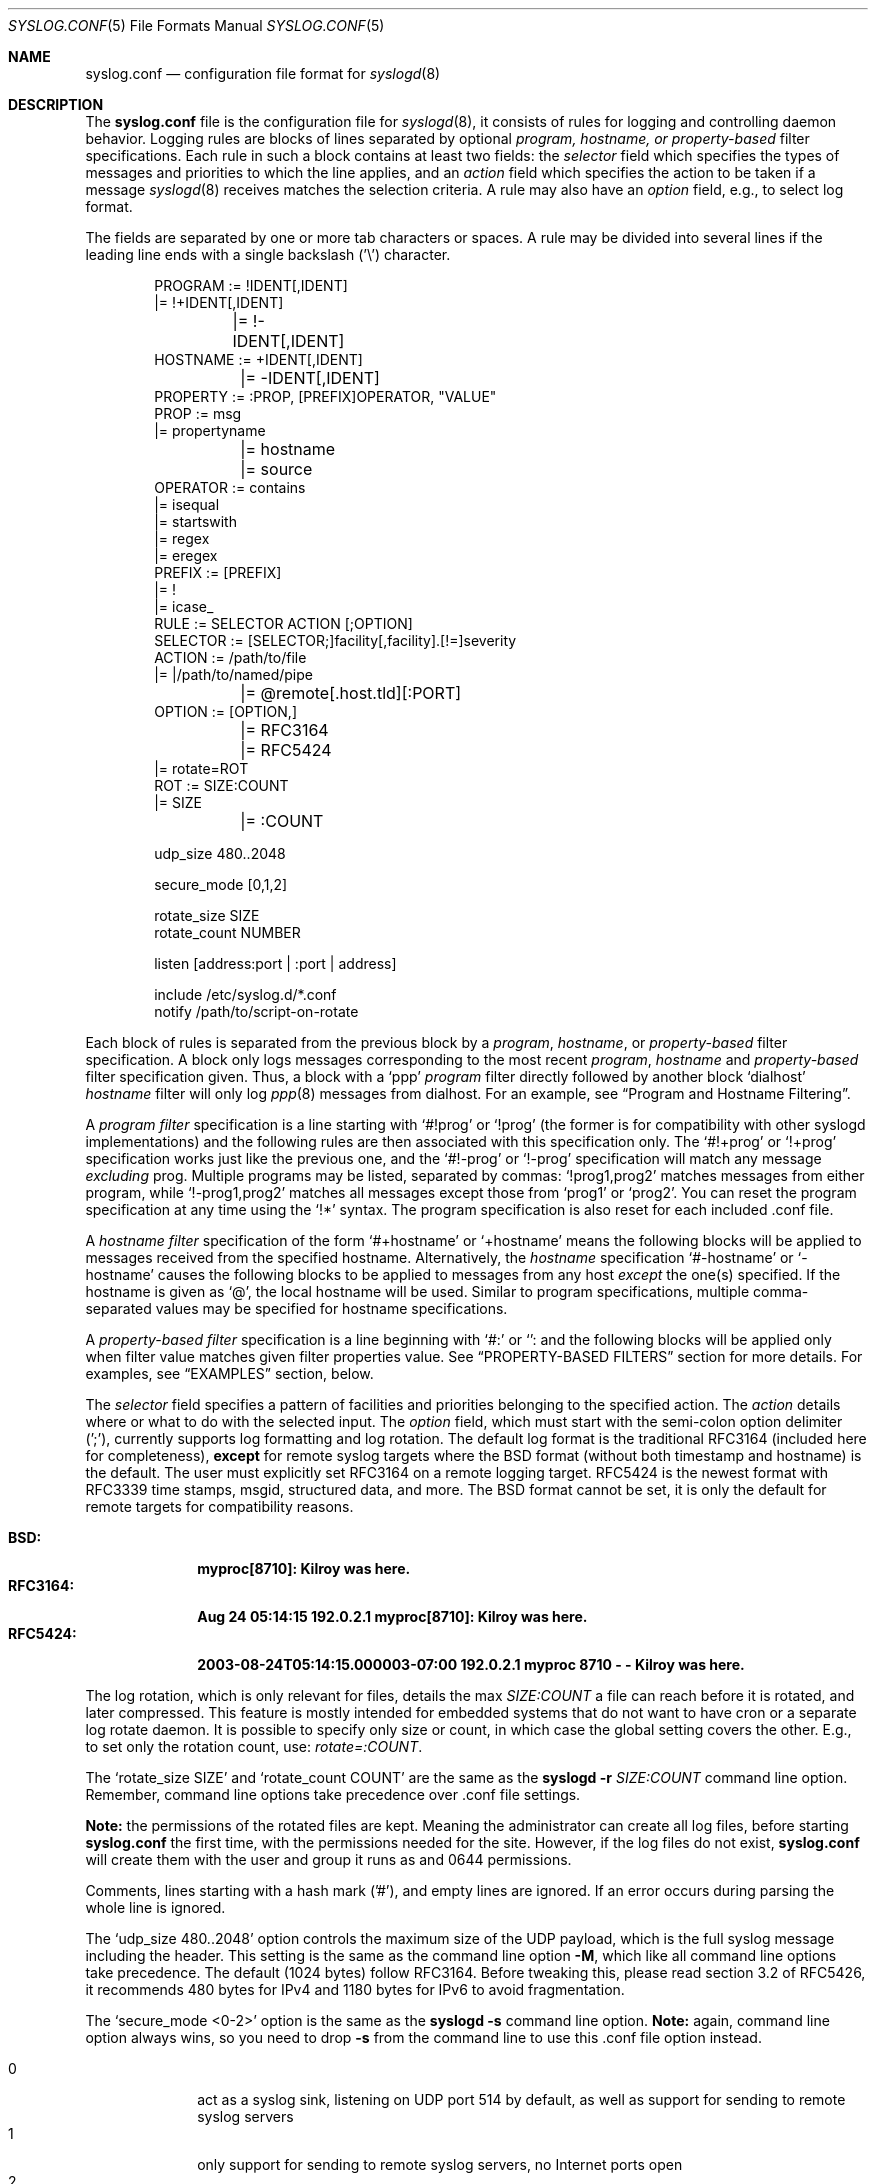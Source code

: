 .\"                                                              -*- nroff -*-
.\" Copyright (c) 1990, 1991, 1993
.\"	The Regents of the University of California.
.\" All rights reserved.
.\"
.\" Redistribution and use in source and binary forms, with or without
.\" modification, are permitted provided that the following conditions
.\" are met:
.\" 1. Redistributions of source code must retain the above copyright
.\"    notice, this list of conditions and the following disclaimer.
.\" 2. Redistributions in binary form must reproduce the above copyright
.\"    notice, this list of conditions and the following disclaimer in the
.\"    documentation and/or other materials provided with the distribution.
.\" 3. Neither the name of the University nor the names of its contributors
.\"    may be used to endorse or promote products derived from this software
.\"    without specific prior written permission.
.\"
.\" THIS SOFTWARE IS PROVIDED BY THE REGENTS AND CONTRIBUTORS ``AS IS'' AND
.\" ANY EXPRESS OR IMPLIED WARRANTIES, INCLUDING, BUT NOT LIMITED TO, THE
.\" IMPLIED WARRANTIES OF MERCHANTABILITY AND FITNESS FOR A PARTICULAR PURPOSE
.\" ARE DISCLAIMED.  IN NO EVENT SHALL THE REGENTS OR CONTRIBUTORS BE LIABLE
.\" FOR ANY DIRECT, INDIRECT, INCIDENTAL, SPECIAL, EXEMPLARY, OR CONSEQUENTIAL
.\" DAMAGES (INCLUDING, BUT NOT LIMITED TO, PROCUREMENT OF SUBSTITUTE GOODS
.\" OR SERVICES; LOSS OF USE, DATA, OR PROFITS; OR BUSINESS INTERRUPTION)
.\" HOWEVER CAUSED AND ON ANY THEORY OF LIABILITY, WHETHER IN CONTRACT, STRICT
.\" LIABILITY, OR TORT (INCLUDING NEGLIGENCE OR OTHERWISE) ARISING IN ANY WAY
.\" OUT OF THE USE OF THIS SOFTWARE, EVEN IF ADVISED OF THE POSSIBILITY OF
.\" SUCH DAMAGE.
.\"
.\"     @(#)syslog.conf.5	8.1 (Berkeley) 6/9/93
.\" $FreeBSD$
.\"
.Dd Dec 31, 2024
.Dt SYSLOG.CONF 5
.Os sysklogd
.Sh NAME
.Nm syslog.conf
.Nd configuration file format for
.Xr syslogd 8
.Sh DESCRIPTION
The
.Nm
file is the configuration file for
.Xr syslogd 8 ,
it consists of rules for logging and controlling daemon behavior.
Logging rules are blocks of lines separated by optional
.Em program, hostname, or property-based
filter specifications.  Each rule in such a block contains at least two
fields: the
.Em selector
field which specifies the types of messages and priorities to which the
line applies, and an
.Em action
field which specifies the action to be taken if a message
.Xr syslogd 8
receives matches the selection criteria.  A rule may also have an
.Em option
field, e.g., to select log format.
.Pp
The fields are separated by one or more tab characters or spaces.  A
rule may be divided into several lines if the leading line ends with a
single backslash ('\\') character.
.Pp
.Bd -literal -offset indent
PROGRAM  := !IDENT[,IDENT]
         |= !+IDENT[,IDENT]
	 |= !-IDENT[,IDENT]
HOSTNAME := +IDENT[,IDENT]
	 |= -IDENT[,IDENT]
PROPERTY := :PROP, [PREFIX]OPERATOR, "VALUE"
PROP     := msg
         |= propertyname
	 |= hostname
	 |= source
OPERATOR := contains
         |= isequal
         |= startswith
         |= regex
         |= eregex
PREFIX   := [PREFIX]
         |= !
         |= icase_
RULE     := SELECTOR  ACTION  [;OPTION]
SELECTOR := [SELECTOR;]facility[,facility].[!=]severity
ACTION   := /path/to/file
         |= |/path/to/named/pipe
	 |= @remote[.host.tld][:PORT]
OPTION   := [OPTION,]
	 |= RFC3164
	 |= RFC5424
         |= rotate=ROT
ROT      := SIZE:COUNT
         |= SIZE
	 |= :COUNT

udp_size 480..2048

secure_mode [0,1,2]

rotate_size  SIZE
rotate_count NUMBER

listen [address:port | :port | address]

include /etc/syslog.d/*.conf
notify  /path/to/script-on-rotate
.Ed
.Pp
Each block of rules is separated from the previous block by a
.Em program , hostname ,
or
.Em property-based
filter specification.  A block only logs messages corresponding to the
most recent
.Em program , hostname
and
.Em property-based
filter specification given.  Thus, a block with a
.Ql ppp
.Em program
filter directly followed by another block
.Ql dialhost
.Em hostname
filter will only log
.Xr ppp 8
messages from dialhost.  For an example, see
.Sx Program and Hostname Filtering .
.Pp
A
.Em program filter
specification is a line starting with
.Ql #!prog
or
.Ql !prog
(the former is for compatibility with other syslogd implementations) and
the following rules are then associated with this specification only.  The
.Ql #!+prog
or
.Ql !+prog
specification works just like the previous one,
and the
.Ql #!-prog
or
.Ql !-prog
specification will match any message
.Em excluding
prog.  Multiple programs may be listed, separated by commas:
.Ql !prog1,prog2
matches messages from either program, while
.Ql !-prog1,prog2
matches all messages except those from
.Ql prog1
or
.Ql prog2 .
You can reset the program specification at any time using the
.Ql !*
syntax.  The program specification is also reset for each included .conf
file.
.Pp
A
.Em hostname filter
specification of the form
.Ql #+hostname
or
.Ql +hostname
means the following blocks will be applied to messages received from the
specified hostname.  Alternatively, the
.Em hostname
specification
.Ql #-hostname
or
.Ql -hostname
causes the following blocks to be applied to messages from any host
.Em except
the one(s) specified.  If the hostname is given as
.Ql @ ,
the local hostname will be used.  Similar to program specifications,
multiple comma-separated values may be specified for hostname
specifications.
.Pp
A
.Em property-based filter
specification is a line beginning with
.Ql #:
or
.Ql :
and the following blocks will be applied only when filter value matches
given filter properties value.  See
.Sx PROPERTY-BASED FILTERS
section for more details.  For examples, see
.Sx EXAMPLES
section, below.
.Pp
The
.Em selector
field specifies a pattern of facilities and priorities belonging to the
specified action.  The
.Em action
details where or what to do with the selected input.  The
.Em option
field, which must start with the semi-colon option delimiter (';'),
currently supports log formatting and log rotation.  The default log
format is the traditional RFC3164 (included here for completeness),
.Sy except
for remote syslog targets where the BSD format (without both timestamp
and hostname) is the default.  The user must explicitly set RFC3164 on
a remote logging target.  RFC5424 is the newest format with RFC3339 time
stamps, msgid, structured data, and more.  The BSD format cannot be set,
it is only the default for remote targets for compatibility reasons.
.Pp
.Bl -tag -compact -width "RFC3164:"
.It Sy BSD:
.Li myproc[8710]: Kilroy was here.
.It Sy RFC3164:
.Li Aug 24 05:14:15 192.0.2.1 myproc[8710]: Kilroy was here.
.It Sy RFC5424:
.Li 2003-08-24T05:14:15.000003-07:00 192.0.2.1 myproc 8710 - - Kilroy was here.
.El
.Pp
The log rotation, which is only relevant for files, details the max
.Ar SIZE:COUNT
a file can reach before it is rotated, and later compressed.  This
feature is mostly intended for embedded systems that do not want to have
cron or a separate log rotate daemon.  It is possible to specify only
size or count, in which case the global setting covers the other.  E.g.,
to set only the rotation count, use:
.Ar rotate=:COUNT .
.Pp
The
.Ql rotate_size SIZE
and
.Ql rotate_count COUNT
are the same as the
.Nm syslogd Fl r Ar SIZE:COUNT
command line option.  Remember, command line options take precedence
over .conf file settings.
.Pp
.Sy Note:
the permissions of the rotated files are kept.  Meaning the
administrator can create all log files, before starting
.Nm
the first time, with the permissions needed for the site.  However, if
the log files do not exist,
.Nm
will create them with the user and group it runs as and 0644
permissions.
.Pp
Comments, lines starting with a hash mark ('#'), and empty lines are
ignored.  If an error occurs during parsing the whole line is ignored.
.Pp
The
.Ql udp_size 480..2048
option controls the maximum size of the UDP payload, which is the full
syslog message including the header.  This setting is the same as the
command line option
.Fl M ,
which like all command line options take precedence.  The default (1024
bytes) follow RFC3164.  Before tweaking this, please read section 3.2 of
RFC5426, it recommends 480 bytes for IPv4 and 1180 bytes for IPv6 to
avoid fragmentation.
.Pp
The
.Ql secure_mode <0-2>
option is the same as the
.Nm syslogd Fl s
command line option.
.Sy Note:
again, command line option always wins, so you need to drop
.Fl s
from the command line to use this .conf file option instead.
.Pp
.Bl -tag -compact -width "01" -offset indent
.It 0
act as a syslog sink, listening on UDP port 514 by default, as well as
support for sending to remote syslog servers
.It 1
only support for sending to remote syslog servers, no Internet ports
open
.It 2
no Internet ports open at all, and no remote logging possible
.El
.Bd -literal -offset indent
# Example: only allow logging to remote servers
secure_mode 1
.Ed
.Pp
The
.Ql listen Op Ar address:port | address | :port
option is the same as the
.Nm syslogd Fl b Ar addr[:port]
command line option.  Like its counterpart it has no effect unless the
.Ql secure_mode
option is disabled.  Multiple listen statements are allowed and any
command line directives are treated as "static" and cannot be removed
or modified using the configuration file.
.Pp
The
.Ql notify <PATH>
option specifies the path to an executable program which will get called
whenever a log file has been rotated, with the name of the file, less
its rotation suffix
.Ql .0 ,
as an argument.
For example:
.Ql notify /sbin/on-log-rotate.sh .
Any number of notifiers may be installed.
.Pp
The
.Ql include <PATH/*.conf>
option can be used to include all files with names ending in '.conf' and
not beginning with a '.' contained in the directory following the
keyword.  This keyword can only be used in the first level configuration
file.  The included example
.Pa /etc/syslog.conf
has the following at the end:
.Bd -literal -offset indent
#
# Drop your subsystem .conf file in /etc/syslog.d/
#
include /etc/syslog.d/*.conf
.Ed
.Pp
Note that if you use spaces as separators, your
.Nm
might be incompatible with other Unices or Unix-like systems.
This functionality was added for ease of configuration
(e.g.\& it is possible to cut-and-paste into
.Nm ) ,
and to avoid possible mistakes.
This change however preserves
backwards compatibility with the old style of
.Nm
(i.e., tab characters only).
.Sh SELECTORS
The selector field consists of two parts, a
.Em facility
and a 
.Em priority ,
separated by a period ('.').  Both parts are case insensitive and can
also be specified as decimal numbers corresponding to the definitions in
.Pa /usr/include/syslog.h .
It is safer to use symbolic names rather than decimal numbers.  Both
facilities and priorities are described in
.Xr syslogp 3 .
The names mentioned below correspond to the similar 
.Ql LOG_FOO
values in
.Pa /usr/include/syslog.h .
.Pp
The
.Em facility
is one of the following keywords:
.Bl -column "Code" "Facility" "Description" -offset indent
.It Sy "Code" Ta Sy "Facility" Ta Sy "Description"
.It        0  Ta         kern  Ta Kernel log messages
.It        1  Ta         user  Ta User-level messages
.It        2  Ta         mail  Ta Mail system
.It        3  Ta       daemon  Ta General system daemons
.It        4  Ta         auth  Ta Security/authorization messages
.It        5  Ta       syslog  Ta Messages generated by syslogd
.It        6  Ta          lpr  Ta Line printer subsystem
.It        7  Ta         news  Ta Network news subsystem
.It        8  Ta         uucp  Ta UNIX-to-UNIX copy
.It        9  Ta         cron  Ta Clock/cron daemon (BSD, Linux)
.It       10  Ta     authpriv  Ta Security/authorization messages (private)
.It       11  Ta          ftp  Ta FTP daemon
.It       12  Ta          ntp  Ta NTP subsystem
.It       13  Ta     security  Ta Log audit
.It       14  Ta      console  Ta Log alert
.It       15  Ta       unused  Ta Clock/cron daemon (Solaris)
.It       16  Ta       local0  Ta Reserved for local/system use
.It       17  Ta       local1  Ta Reserved for local/system use
.It       18  Ta       local2  Ta Reserved for local/system use
.It       19  Ta       local3  Ta Reserved for local/system use
.It       20  Ta       local4  Ta Reserved for local/system use
.It       21  Ta       local5  Ta Reserved for local/system use
.It       22  Ta       local6  Ta Reserved for local/system use
.It       23  Ta       local7  Ta Reserved for local/system use
.El
.Pp
Notice, several of the above listed facilities are not supported by the
standard C library (GLIBC, musl libc, or uClibc) on Linux.  libsyslog,
shipped with
.Nm sysklogd ,
however, supports all the above facilities in full.  Also, the keyword
.Ql mark
is only for internal use and should therefore not be used in
applications.  The
.Em facility
specifies the subsystem that produced the message, e.g. all mail
programs log with the mail facility,
.Ql LOG_MAIL ,
if they log using syslog.
.Pp
In most cases anyone can log to any facility, so we rely on convention
for the correct facility to be chosen.  However, generally only the
kernel can log to the
.Ql kern
facility.  This because the implementation of
.Xr openlog 3
and
.Xr syslog 3
in GLIBC does not allow logging to the
.Ql kern
facility.
.Pp
The
.Em priority
is one of the following keywords, in ascending order:
.Bl -column "Code" "Facility" "Description" -offset indent
.It Sy "Value" Ta Sy "Severity" Ta Sy "Description"
.It         0  Ta    emergency  Ta System is unusable
.It         1  Ta        alert  Ta Action must be taken immediately
.It         2  Ta     critical  Ta Critical conditions
.It         3  Ta        error  Ta Error conditions
.It         4  Ta      warning  Ta Warning conditions
.It         5  Ta       notice  Ta Normal but significant conditions
.It         6  Ta         info  Ta Informational messages
.It         7  Ta        debug  Ta Debug-level messages
.El
.Pp
The default log level of most applications is
.Ql notice ,
meaning only
.Ql notice
and above are forwarded to
.Nm syslogd .
See
.Xr setlogmask 3
for more information on how to change the default log level of your
application.
.Pp
In addition to the above mentioned facility and priority names,
.Xr syslogd 8
understands the following extensions:
.Pp
.Bl -tag -compact -width "'none'"
.It *
An asterisk ('*') matches all facilities or all priorities, depending on
where it is used (before or after the period).
.It none
The keyword
.Ql none
stands for no priority of the given facility.
.It ,
Multiple facilities may be specified for a single priority pattern in
one statement using the comma (',') operator to separate the facilities.
You may specify as many facilities as you want.  Please note that only
the facility part from such a statement is taken, a priority part would
be ignored.
.It ;
Multiple selectors may be specified for a single
.Em action
using the semicolon (';') separator.  Selectors are processed from left
to right, with each selector being able to overwrite preceding ones.
Using this behavior you are able to exclude some priorities from the
pattern.
.It =
This version of
.Xr syslogd 8
has a syntax extension to the original BSD source, which makes its use
more intuitive.  You may precede every priority with an equation sign
('=') to specify that only this single priority should be matched,
instead of the default: this priority and all higher priorities.
.It !
You may also precede the priority with an exclamation mark ('!') if you
want to ignore this priority and all higher priorities.  You may even
use both the exclamation mark and the equation sign if you want to
ignore a single priority.  If both extensions are used, the exclamation
mark must occur before the equation sign.
.El
.Sh ACTIONS
The action field of a rule is the destination or target for a match.  It
can be a file, a UNIX named pipe, the console, or a remote machine.
.Ss Regular File
Typically messages are logged to real files.  The filename is specified
with an absolute path name.
.Pp
You may prefix each entry with a minus sign ('-') to avoid syncing the
file after each log message.  Note that you might lose information if
the system crashes right after a write attempt.  Nevertheless this might
give you back some performance, especially if you run programs that use
logging in a very verbose manner.
.Ss Named Pipes
This version of
.Xr syslogd 8
supports logging to named pipes (FIFOs).  A FIFO, or named pipe, can be
used as a destination for log messages by prepending a pipe symbol ('|')
to the name of the file.  This can be very handy for debugging.  Note
that the FIFO must be created with the
.Xr mkfifo 1
command before
.Nm syslogd
is started.
.Ss Terminal and Console
If the file you specified is a tty, special tty-handling is done, same
with
.Pa /dev/console .
.Ss Remote Machine
Full remote logging support is available in
.Nm syslogd ,
i.e. to send messages to a remote syslog server, and and to receive
messages from remote hosts.  To forward messages to another host,
prepend the hostname with the at sign ('@').  If a port number is added
after a colon (':') then that port will be used as the destination port
rather than the usual syslog port.
.Pp
This feature makes it possible to collect all syslog messages in a
network on a central host.  This reduces administration needs and
can be really helpful when debugging distributed systems.
.Pp
Using a named pipe log method, messages from remote hosts can be sent to
a log program.  By reading log messages line by line such a program is
able to sort log messages by host name or program name on the central
log host.  This way it is possible to split the log into separate files.
.Pp
By default messages to remote remote hosts were formatted in the original
BSD style, without timestamp or hostname.  As of
.Nm syslogd
v2.0 the default includes timestamp and hostname.  It is also possible to
enable the new RFC5424 style formatting, append ';RFC5424' after the
hostname.
.Ss List of Users
Usually critical messages are also directed to
.Ql root
on that machine.  You can specify a list of users that ought to receive
the log message on their terminal by writing their usernames.  You may
specify more than one user by separating the usernames with commas
(',').  Only logged in users will receive the log messages.
.Ss Everyone logged on
Emergency messages often go to all users currently online to notify them
that something strange is happening with the system.  To specify this
.Xr wall 1
feature use an asterisk ('*').
.Sh PROPERTY-BASED FILTERS
The
.Em program
and
.Em hostname
specifications perform exact match filtering against explicit fields
only.  Property-based filters feature substring and regular expression
matching, (see
.Xr re_format 7 )
on various message properties.  Property filter specifications starts
with
.Ql #:
or
.Ql :
followed by three comma-separated fields
.Em property , operator , \&"value\&" .
The value field
.Sy must
be double-quoted.  A double quote and backslash must be escaped by a
backslash.
.Pp
The following properties are supported as test value:
.Pp
.Bl -tag -compact -width "programname" -offset indent
.It msg
body  of the message received
.It programname
program namesent the message
.It hostname
hostname of message's originator
.It source
an alias for hostname
.El
.Pp
The operator field specifies a comparison function between a message
property value against the filter's value.  Possible operators are:
.Pp
.Bl -tag -compact -width "startswith" -offset indent
.It contains
true if the filter value is found as a substring of property
.It isequal
true if the filter value is equal to property
.It startswith
true if a message property starts with the filter value
.It regex
true if a message property matches basic regular expression defined in
the filter value
.It ereregex
true if a message property matches the extended regular expression
defined in the filter value
.El
.Pp
An operator may be prefixed by
.Pp
.Bl -tag -compact -width "icase_" -offset indent
.It !
to invert compare logic
.It icase_
to make comparison function case insensitive
.El
.Pp
For examples, please see the
.Sx EXAMPLES
section, below.
.Sh IMPLEMENTATION NOTES
The
.Dq kern
facility is usually reserved for messages
generated by the local kernel.
Other messages logged with facility
.Dq kern
are usually translated to facility
.Dq user .
This translation can be disabled;
see
.Xr syslogd 8
for details.
.Sh FILES
.Bl -tag -width /etc/syslog.d/*.conf -compact
.It Pa /etc/syslog.conf
.Xr syslogd 8
configuration file
.It /etc/syslog.d/*.conf
Recommended directory for .conf snippets
.El
.Sh EXAMPLES
This section lists some examples, partially from actual site setups.
.Ss Catch Everything
This example matches all facilities and priorities and stores everything
in the file
.Pa /var/log/syslog
in RFC5424 format.  Every time the file reaches 10 MiB it is rotated and
five files in total are kept, including the non-rotated file.
.Bd -literal -offset indent
# Match all log messages, store in RC5424 format and rotate every 10 MiB
#
*.*                          /var/log/critical    ;rotate=10M:5,RFC5424
.Ed
.Ss Program Based Filtering
In this example we funnel logs from a couple of multicast routing
daemons to their own log files.  The first exclusion filter ensure
the syslog file does not get either daemon's logs.
.Bd -literal -offset indent
# Match all log messages, except from certain programs
#
!-pimd,mrouted
*.*                          /var/log/syslog
!+pimd
*.*                          /var/log/pimd
!+mrouted
*.*                          /var/log/mrouted
.Ed
.Ss Hostname Based Filtering
Redirect logs from two remote hosts:
.Ql finlandia
and
.Ql sibelius ,
to their own dedicated log files.
.Bd -literal -offset indent
# Match all log messages, except from certain programs
#
-finlandia,sibelius
*.*                          /var/log/syslog
+finlandia
*.*                          /var/log/finlandia
+sibelius
*.*                          /var/log/sibelius
.Ed
.Ss Program and Hostname Filtering
This example shows one combination of program and hostname filters.
.Bd -literal -offset indent
# Log all local messages, except pppd
-finlandia,sibelius
!-ppp
*.*                          /var/log/syslog

# Local pppd messages of severity info, or higer, go to its own log file
!+ppp
*.info                       /var/log/ppp.log

# All pppd messages from host finlandia
+finlandia
*.*                          /var/log/finlandia.ppp.log

# All mrouted messages from host sibelius
# Note, any pppd messages from siblius are dropped
+sibelius
!+mrouted
*.*                          /var/log/sibelius.mrouted.log
.Ed
.Ss Property Based Filtering
These examples show off the substring and regexp matching capabilities.
.Bd -literal -offset indent
# Catch any message that has the substring 'error'
:msg, icase_contains, "ERROR"
*.*			     /var/log/error.log

# Log messages from bird or bird6 into one file
:programname, regex, "^bird6?$"
*.*			     /var/log/bird-all.log

# Log messages from servers in racks 10-19 in multiple locations, case insensitive
:hostname, icase_ereregex, "^server-(dcA|podB|cdn)-rack1[0-9]{2}\..*"
*.*			     /var/log/racks10-19.log
.Ed
.Ss Critical
This stores all messages of priority
.Ql crit
in the file
.Pa /var/log/critical ,
with the exception of any kernel messages.
.Bd -literal -offset indent
# Store critical stuff in critical
#
*.=crit;kern.none            /var/log/critical
.Ed
.Ss Kernel
This is an example of the 2nd selector overwriting part of the first
one.  The first selector selects kernel messages of priority
.Ql info
and higher.  The second selector filters out kernel messages of priority
.Ql error
and higher.  This leaves just priorities
.Ql info ,
.Ql notice ,
and
.Ql warning
to get logged.
.Bd -literal -offset indent
# Kernel messages are stored in the kernel file, critical messages and
# higher ones also go to another host and to the console
#
kern.*                       /var/log/kernel
kern.crit                    @arpa.berkeley.edu   ;RFC5424
kern.crit                    /dev/console
kern.info;kern.!err          /var/log/kernel.info
.Ed
.Pp
The first rule directs any message that has the kernel facility to the
file
.Pa /var/log/kernel .
Recall that only the kernel itself can log to this facility.
.Pp
The second statement directs all kernel messages of priority
.Ql crit
and higher to the remote host
.Ql arpa.berkeley.edu
in RFC5424 style formatting.  This is useful, because if the host
crashes and the disks get irreparable errors you might not be able to
read the stored messages.  If they're on a remote host, too, you still
can try to find out the reason for the crash.
.Pp
The third rule directs kernel messages of priority
.Ql crit
and higher to the actual console, so the person who works on the machine
will get them, too.
.Pp
The fourth line tells
.Nm syslogd
to save all kernel messages that come with priorities from
.Ql info
up to
.Ql warning
in the file
.Pa /var/log/kernel.info .
.Ss Redirecting to a TTY
This directs all messages that use 
.Ql mail.info
(in source
.Ql LOG_MAIL | LOG_INFO )
to
.Pa /dev/tty12 , 
the 12th console.  For example the tcpwrapper
.Xr tcpd 8 
uses this as its default.
.Bd -literal -offset indent
# The tcp wrapper logs with mail.info, we display
# all the connections on tty12
#
mail.=info                   /dev/tty12
.Ed
.Ss Redirecting to a file
This pattern matches all messages that come with the
.Ql mail
facility, except for the
.Ql info
priority.  These will be stored in the file
.Pa /var/log/mail .
.Bd -literal -offset indent
# Write all mail related logs to a file
#
mail.*;mail.!=info           /var/log/mail
.Ed
.Ss Single Priority from Two Facilities
This will extract all messages that come either with
.Ql mail.info
or with
.Ql news.info
and store them in the file
.Pa /var/log/info .
.Bd -literal -offset indent
# Log all mail.info and news.info messages to info
#
mail,news.=info              /var/log/info
.Ed
.Ss Advanced Filtering, part 1
This logs all messages that come with either the
.Ql info
or the
.Ql notice
priority into the file
.Pa /var/log/messages ,
except for all messages that use the
.Ql mail
facility.
.Bd -literal -offset indent
# Log info and notice messages to messages file
#
*.=info;*.=notice;\\
	mail.none            /var/log/messages
.Ed
.Ss Advanced Filtering, part 2
This statement logs all messages that come with the
.Ql info
priority to the file
.Pa /var/log/messages .
But any message with either
.Ql mail
or the
.Ql news
facility  are not logged.
.Bd -literal -offset indent
# Log info messages to messages file
#
*.=info;\\
	mail,news.none       /var/log/messages
.Ed
.Ss Wall Messages
This rule tells
.Nm syslogd
to write all emergency messages to all currently logged in users.  This
is the wall action.
.Bd -literal -offset indent
# Emergency messages will be displayed using wall
#
*.=emerg                     *
.Ed
.Ss Alerting Users
This rule directs all messages of priority
.Ql alert
or higher to the terminals of the operator, i.e. of the users 'root'
and 'eric', if they're logged in.
.Bd -literal -offset indent
# Any logged in root user and Eric get alert and higher messages.
#
*.alert                      root,eric
.Ed
.Ss Log Rotation
This example logs all messages except kernel messages to the file
.Pa /var/log/messages
without syncing ('-') the file after each log message.  When the file
reaches 100 kiB it is rotated.  In total are only 10 rotated files,
including the main file itself and compressed files kept.  The size
argument takes the same modifiers as the
.Xr syslogd 8
command line option,
.Fl r .
.Bd -literal -offset indent
# Log all messages, including kernel, to the messages file rotate it
# every 100 kiB and keep up to 10 aged out, and compressed, files.
#
*.*;kern.none               -/var/log/messages    ;rotate=100k:10
.Ed
.Ss Logging to Remote Syslog Server
This rule redirects all messages to one remote host called
.Ql finlandia ,
with RFC5424 style formatting, and another remote host called
.Ql sibelius ,
but on a non-standard port and with RFC3164 formatting (i.e.,
including timestamp and hostname).
.Bd -literal -offset indent
*.*                          @finlandia           ;RFC5424
*.*                          @sibelius:5514       ;RFC3164
.Ed
.Sh SEE ALSO
.Xr syslog 3 ,
.Xr syslogd 8
.Sh BUGS
The effects of multiple
.Em selectors
are sometimes not intuitive.
For example
.Dq mail.crit,*.err
will select
.Dq mail
facility messages at the level of
.Dq err
or higher, not at the level of
.Dq crit
or higher.
.Pp
In networked environments, note that not all operating systems
implement the same set of facilities.
The facilities
authpriv, cron, ftp, and ntp that are known to this implementation
might be absent on the target system.
Even worse, DEC UNIX uses
facility number 10 (which is authpriv in this implementation) to
log events for their AdvFS file system.
